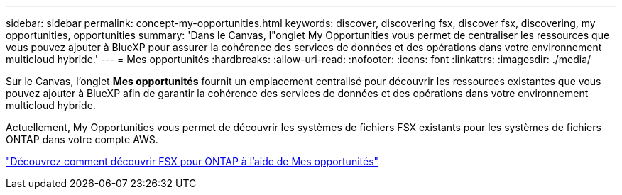 ---
sidebar: sidebar 
permalink: concept-my-opportunities.html 
keywords: discover, discovering fsx, discover fsx, discovering, my opportunities, opportunities 
summary: 'Dans le Canvas, l"onglet My Opportunities vous permet de centraliser les ressources que vous pouvez ajouter à BlueXP pour assurer la cohérence des services de données et des opérations dans votre environnement multicloud hybride.' 
---
= Mes opportunités
:hardbreaks:
:allow-uri-read: 
:nofooter: 
:icons: font
:linkattrs: 
:imagesdir: ./media/


[role="lead"]
Sur le Canvas, l'onglet *Mes opportunités* fournit un emplacement centralisé pour découvrir les ressources existantes que vous pouvez ajouter à BlueXP afin de garantir la cohérence des services de données et des opérations dans votre environnement multicloud hybride.

Actuellement, My Opportunities vous permet de découvrir les systèmes de fichiers FSX existants pour les systèmes de fichiers ONTAP dans votre compte AWS.

https://docs.netapp.com/us-en/cloud-manager-fsx-ontap/use/task-creating-fsx-working-environment.html#discover-using-my-opportunities["Découvrez comment découvrir FSX pour ONTAP à l'aide de Mes opportunités"^]

